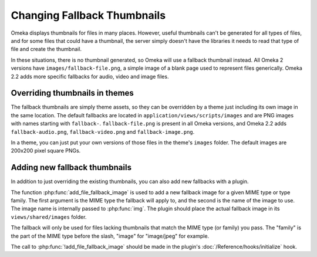 ############################
Changing Fallback Thumbnails
############################

Omeka displays thumbnails for files in many places. However, useful thumbnails
can't be generated for all types of files, and for some files that could have
a thumbnail, the server simply doesn't have the libraries it needs to read
that type of file and create the thumbnail.

In these situations, there is no thumbnail generated, so Omeka will use a
fallback thumbnail instead. All Omeka 2 versions have ``images/fallback-file.png``,
a simple image of a blank page used to represent files generically. Omeka 2.2
adds more specific fallbacks for audio, video and image files.

*******************************
Overriding thumbnails in themes
*******************************

The fallback thumbnails are simply theme assets, so they can be overridden by
a theme just including its own image in the same location. The default 
fallbacks are located in ``application/views/scripts/images`` and are PNG images
with names starting with ``fallback-``. ``fallback-file.png`` is present in all
Omeka versions, and Omeka 2.2 adds ``fallback-audio.png``, ``fallback-video.png``
and ``fallback-image.png``.

In a theme, you can just put your own versions of those files in the theme's
``images`` folder. The default images are 200x200 pixel square PNGs.

******************************
Adding new fallback thumbnails
******************************

In addition to just overriding the existing thumbnails, you can also add new
fallbacks with a plugin.

The function :php:func:`add_file_fallback_image` is used to add a new fallback
image for a given MIME type or type family. The first argument is the MIME type
the fallback will apply to, and the second is the name of the image to use. The image
name is internally passed to :php:func:`img`. The plugin should place the actual
fallback image in its ``views/shared/images`` folder.

The fallback will only be used for files lacking thumbnails that match the MIME type
(or family) you pass. The "family" is the part of the MIME type before the slash, "image"
for "image/jpeg" for example.

The call to :php:func:`!add_file_fallback_image` should be made in the plugin's
:doc:`/Reference/hooks/initialize` hook.
